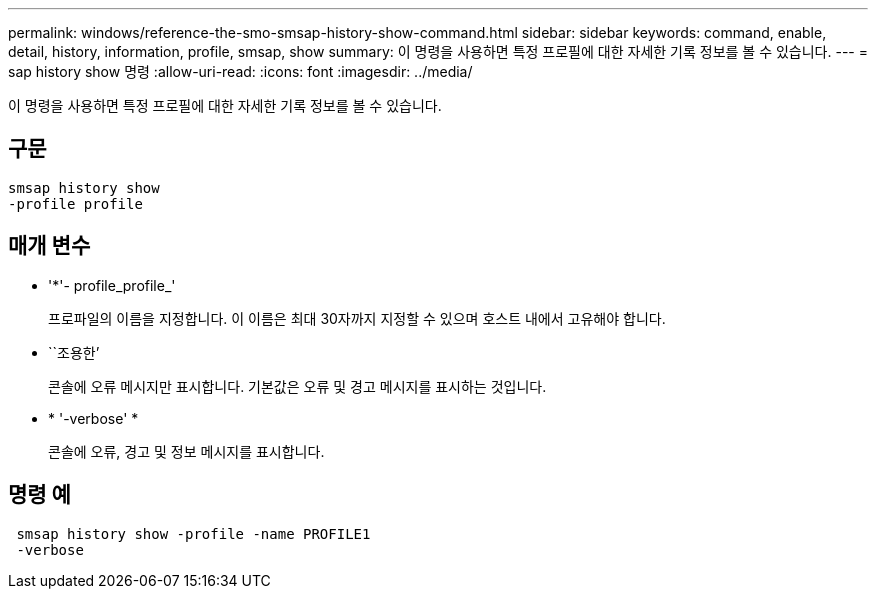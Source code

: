 ---
permalink: windows/reference-the-smo-smsap-history-show-command.html 
sidebar: sidebar 
keywords: command, enable, detail, history, information, profile, smsap, show 
summary: 이 명령을 사용하면 특정 프로필에 대한 자세한 기록 정보를 볼 수 있습니다. 
---
= sap history show 명령
:allow-uri-read: 
:icons: font
:imagesdir: ../media/


[role="lead"]
이 명령을 사용하면 특정 프로필에 대한 자세한 기록 정보를 볼 수 있습니다.



== 구문

[listing]
----

smsap history show
-profile profile
----


== 매개 변수

* '*'- profile_profile_'
+
프로파일의 이름을 지정합니다. 이 이름은 최대 30자까지 지정할 수 있으며 호스트 내에서 고유해야 합니다.

* ``조용한’
+
콘솔에 오류 메시지만 표시합니다. 기본값은 오류 및 경고 메시지를 표시하는 것입니다.

* * '-verbose' *
+
콘솔에 오류, 경고 및 정보 메시지를 표시합니다.





== 명령 예

[listing]
----
 smsap history show -profile -name PROFILE1
 -verbose
----